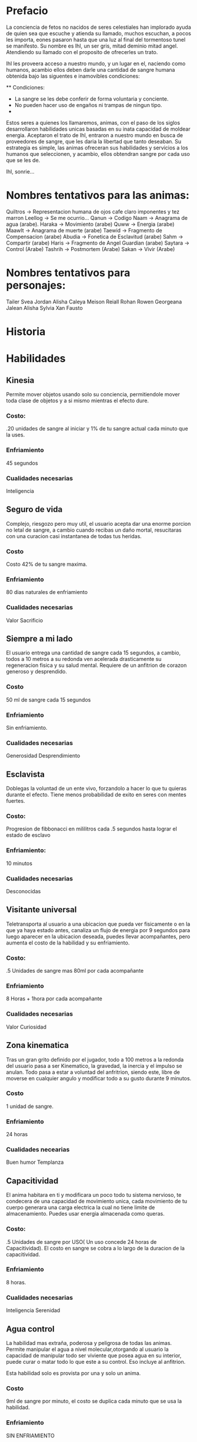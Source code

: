 * Prefacio
  La conciencia de fetos no nacidos de seres celestiales han implorado ayuda de quien sea 
  que escuche y atienda su llamado, muchos escuchan, a pocos les importa,  eones pasaron
  hasta que una luz al final del tormentoso tunel se manifesto. Su nombre es Ihl, un ser gris, 
  mitad deminio mitad angel. Atendiendo su llamado con el proposito de ofrecerles un trato.

  Ihl les proveera acceso a nuestro mundo, y un lugar en el, naciendo como humanos, acambio ellos deben
  darle una cantidad de  sangre humana obtenida bajo las siguentes e inamovibles condiciones:

  ** Condiciones:
  - La sangre se les debe conferir de forma voluntaria y conciente.
  - No pueden hacer uso de engaños ni trampas de ningun tipo.
  -  
  
  Estos seres a quienes los llamaremos, animas, con el paso de los siglos desarrollaron habilidades unicas
  basadas en su inata capacidad de moldear energia. Aceptaron el trato de Ihl, entraron a nuestro mundo 
  en busca de proveedores de sangre, que les daria la libertad que tanto deseaban. Su estrategia es simple, 
  las animas ofreceran sus habilidades y servicios a los humanos que seleccionen, y acambio, ellos obtendran
  sangre por cada uso que se les de.

  Ihl, sonrie...

  

* Nombres tentativos para las animas:
  Quiltros -> Representacion humana de ojos cafe claro imponentes y tez marron
  Leellog -> Se me ocurrio...  
  Qanun -> Codigo
  Naam -> Anagrama de agua (arabe).
  Haraka -> Movimiento (arabe)
  Quww -> Energia (arabe)
  Maawlt -> Anagrama de muerte (arabe)
  Taewid -> Fragmento de Compensacion (arabe)
  Abudia -> Fonetica de Esclavitud (arabe)
  Sahm -> Compartir (arabe)
  Haris -> Fragmento de Angel Guardian (arabe)
  Saytara -> Control (Arabe)
  Tashrih -> Postmortem (Arabe)
  Sakan -> Vivir (Arabe)
  
  
* Nombres tentativos para personajes:
  Tailer
  Svea
  Jordan
  Alisha
  Caleya
  Meison
  Reiall
  Rohan
  Rowen
  Georgeana
  Jalean
  Alisha
  Sylvia
  Xan
  Fausto



* Historia


* Habilidades

** Kinesia
   Permite mover objetos usando solo su conciencia, permitiendole mover toda clase de objetos y a si mismo 
   mientras el efecto dure.
   
*** Costo: 
    .20 unidades de sangre al iniciar y 1% de tu sangre actual cada minuto que la uses.
*** Enfriamiento
    45 segundos
*** Cualidades necesarias
    Inteligencia


** Seguro de vida
   Complejo, riesgozo pero muy util, el usuario acepta dar una enorme porcion no letal de sangre, a cambio
   cuando recibas un daño mortal, resucitaras con una curacion casi instantanea de todas tus heridas.
   
*** Costo 
    Costo 42% de tu sangre maxima.
*** Enfriamiento
    80 dias naturales de enfriamiento
*** Cualidades necesarias
    Valor
    Sacrificio


** Siempre a mi lado
   El usuario entrega una cantidad de sangre cada 15 segundos, a cambio, todos a 10 metros a su redonda ven
   acelerada drasticamente su regeneracion fisica y su salud mental. Requiere de un anfitrion de corazon 
   generoso y desprendido.

*** Costo 
    50 ml de sangre cada 15 segundos
*** Enfriamiento
    Sin enfriamiento.
*** Cualidades necesarias
    Generosidad
    Desprendimiento


** Esclavista
   Doblegas la voluntad de un ente vivo, forzandolo a hacer lo que tu quieras durante el efecto. Tiene menos
   probabilidad de exito en seres con mentes fuertes.

*** Costo:
    Progresion de fibbonacci en mililitros cada .5 segundos hasta lograr el estado de esclavo
*** Enfriamiento:
    10 minutos
*** Cualidades necesarias
    Desconocidas


** Visitante universal
   Teletransporta al usuario a una ubicacion que pueda ver fisicamente o en la que ya haya estado antes, canaliza
   un flujo de energia por 9 segundos para luego aparecer en la ubicacion deseada, puedes llevar acompañantes,
   pero aumenta el costo de la habilidad y su enfriamiento.

*** Costo:
    .5 Unidades de sangre mas 80ml por cada acompañante
*** Enfriamiento
    8 Horas + 1hora por cada acompañante
*** Cualidades necesarias
    Valor
    Curiosidad


** Zona kinematica

   Tras un gran grito definido por el jugador, todo a 100 metros a la redonda del usuario pasa a ser Kinematico, 
   la gravedad, la inercia y el impulso se anulan. Todo pasa a estar a voluntad del anfritrion, siendo este,
   libre de moverse  en cualquier angulo y modificar todo a su gusto durante 9 minutos.

*** Costo
    1 unidad de sangre.
*** Enfriamiento
    24 horas
*** Cualidades necearias
    Buen humor
    Templanza

  


** Capacitividad 
   El anima habitara en ti y modificara un poco todo tu sistema nervioso, te condecera
   de una capacidad de movimiento unica, cada movimiento de tu cuerpo generara una carga 
   electrica la cual no tiene limite de almacenamiento. Puedes usar energia almacenada como queras.

*** Costo:
    .5 Unidades de sangre por USO( Un uso concede 24 horas de Capacitividad). El costo en sangre se cobra a lo largo de 
    la duracion de la capacitividad.
*** Enfriamiento 
    8 horas.
*** Cualidades necesarias
    Inteligencia
    Serenidad


** Agua control
   La habilidad mas extraña, poderosa y peligrosa de todas las animas. Permite manipular el agua a 
   nivel molecular,otorgando al usuario la capacidad de  manipular todo ser viviente que posea agua
   en su interior, puede curar o matar todo lo que este a su control. Eso incluye al anfitrion. 
   
   Esta habilidad solo es provista por una y solo un anima.

*** Costo
    9ml de sangre por minuto, el costo se duplica cada minuto que se usa  la habilidad.
*** Enfriamiento
    SIN ENFRIAMIENTO
*** Cualidades necesarias:
    Desconocidas
    
    
** Angel de la guarda
   El anima protege al beneficiado de cualquier evento, cosa u entidad que atente contra su
   vida durante durante un plazo determinado de tiempo, el beneficiado no puede morir durante el plazo. 
   El anfitrion acepta un enorme costo de sangre acambio de proteccion absoluta de un tercero, 
   angel de la guarda no protege al anfitrion.

*** Costo
    40% de tu sangre maxima acambio de 24 dias naturales de proteccion.
*** Enfriamiento:
    Ninguno
*** Cualidades necesarias
    Amor verdadero.
    Sacrificio.
    Generosidad.


** Interrogador perfecto
   Estableces un vinculo con un objetivo, mientras este dure, la voluntad de él se nulifica, forzandolo a 
   responder todas tus preguntas con la verdad.

*** Costo
    100ml de sangre para iniciar vinculo. 3% de tu sangre actual cada minuto que dure el enlace
*** Enfriamiento
    3 horas.
*** Cualidades
    Sinceridad
    Valor


** Destrezas sincronizadas
   El anfitrion crea un enlace de virtudes con un objetivo. El enlace provee a cada parte las destrezas, 
   fortalezas y habilidades (Incluye habilidades de animas) de su contraparte. El enlace tiene un costo
   medio-bajo de sangre pero un enfriamiento elevado.

*** Costo:
    3% de tu sangre actual cada 30 segundos.
*** Enfriamiento
    3 dias naturales.
*** Cualidades necesarias
    Comprension
    Liderazgo


** Maestro cinetico
   El anfitrion gozara de inmunidad a todo daño proveniente de impactos fisicos o calor, almacenando 
   toda la energia y liberandola de golpe de forma omnidireccional o direccional.

*** Costo
    1% de sangre maxima cada 5 segundos
*** Enfriamiento
    5 minutos
*** Cualidades
    Valor


** Ojo maestro
   Provee la capacidad de ver/interpretar todo el espectro electromagnetico, eso inclye a los fotones, radiacion
   electromagnetismo etc.

*** Costo
    8ml de sangre por segundo
*** Enfriamiento
    15 segundos
*** Cualidades
    Curiosidad.


** Manipulador de fotones
   Manipula los fotones a tu alrededor, moldealos para crear lo que desees,puedes modificar su trayectoria, almacenarlos
   y dirijirlos como ataques o defensa.

*** Costo
    90ml de sangre por uso

*** Enfriamiento
    18 segundos

*** Cualidades
    Sinceridad
    FLOW


** Retribucion forzada
   Tras entrar en combate, los agresores adquieren una maldicion, lo que causa que el anfitrion vaya drenando la salud de 
   todos sus atacantes cada 5 segundo, entre mas daño le hagan, mas salud perderan ya que el drenado no parará hasta la
   sanacion completa del anfitrion. Esta habilidad pasiva puede y de hecho, usualmente mata a los agresores afectados, 
   una vez que la maldicion se activa, no puede detenerse hasta la sanacion completa de su fuente.

*** Costo
    25% de la sangre que pierdas en el combate.
*** Enfriamiento 
    Ninguno
*** Cualidades
    Paz iterior
    

** Favor postmortem
   Todo organismo muerto se reanimara para protejerte y obedecerte. Esta habilidad tiene un costo enorme 
   y un enfriamiento igual. Esta habilidad solo es provista por una y solo un anima

*** Costo
    30% de tu sangre actual
*** Enfriamiento
    30 dias naturales
*** Cualidades
    Furia
    Voluntad de acero.

    
** Liderazgo primigeneo
   Todos los orgamismos vivos seguiran tus ordenes y te protegeran, esta habilidad posee un costo alto
   y un enfriamiento medio.

*** Costo
    30% de tu sangre actual
*** Enfriamiento
    30 dias naturales
*** Cualidades
    Amor verdadero
    Voluntad de acero



    

** Intervencion A-Temporal
   Explcar como es que funciona esta habilidad UNICA, no es posible con nuestros conocimientos actuales
   a si que lo pondremos tan facil como podamos... Tu conciencia puede viajar a cualquier 
   punto en el espacio y el tiempo. Permite cambiar el curso de los eventos en una realidad nueva, realidad
   que es producto de tu intervencion. Al crear estas dos nuevas realidades, tu puedes elegir en cual vivir, 
   pero el costo es el mas alto de todo el juego. Aceptar vivir en esa nueva realidad involucra perder todo 
   recuerdo de tu existencia y nacer como un nuevo humano.

   Existe una probabilidad de 1 por cada millon de que esta alma te seleccione como anfitrion.

*** Costo:
    100% de tu sangre maxima.
*** Enfriamiento
    USO UNICO
*** Cualidades
    Desprendimiento
    Sacrificio


** Intangibilidad parcial 
   La materia de tu cuerpo dejara de interactuar con todo lo que te rodea, luz, gravedad, calor, 
   permitiendote moverte libremente y atravezar unidades por un corto periodo de tiempo.

*** Costo
    1 unidad de sangre por minuto.
*** Enfriamiento
    30 segundos
*** Cualidades
    Desconocidas


** Magnetar
   Los magnetares son estrellas jodidamente extrañas,poseen una fuerza magnetica es descomunal,
   magnetar provee esta fuerza, permite manipular todo metal a voluntad, pero es 
   EXTREMADAMENTE inestable, cualquier error y su fuersa crecera exponencialmente 
   y destruira a nivel atomico toda materia que este en su camino. No deberias usar esta
   habilidad, pues te estas metiendo con una fuerza de la realidad misma.
*** Costo
    Habilidad de uso por pre-pago, cuesta 19 unidades de sangre por uso... si, asi de cara es.
*** Enfriamiento
    Ninguno
*** Cualidades
    Inteligencia
    Paciencia
    Temeridad
